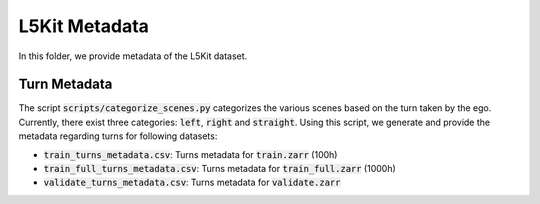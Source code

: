 L5Kit Metadata
===============================================================================
In this folder, we provide metadata of the L5Kit dataset.

Turn Metadata
-------------------------------------------------------------------------------
The script :code:`scripts/categorize_scenes.py` categorizes the various scenes based on the turn taken by the ego.
Currently, there exist three categories: :code:`left`, :code:`right` and :code:`straight`. Using this script, we generate 
and provide the metadata regarding turns for following datasets:

* :code:`train_turns_metadata.csv`: Turns metadata for :code:`train.zarr` (100h)
* :code:`train_full_turns_metadata.csv`: Turns metadata for :code:`train_full.zarr` (1000h)
* :code:`validate_turns_metadata.csv`: Turns metadata for :code:`validate.zarr`


